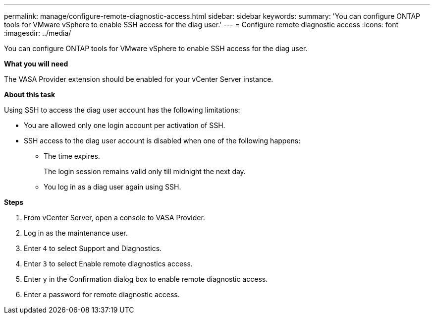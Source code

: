 ---
permalink: manage/configure-remote-diagnostic-access.html
sidebar: sidebar
keywords:
summary: 'You can configure ONTAP tools for VMware vSphere to enable SSH access for the diag user.'
---
= Configure remote diagnostic access
:icons: font
:imagesdir: ../media/

[.lead]
You can configure ONTAP tools for VMware vSphere to enable SSH access for the diag user.

*What you will need*

The VASA Provider extension should be enabled for your vCenter Server instance.

*About this task*

Using SSH to access the diag user account has the following limitations:

* You are allowed only one login account per activation of SSH.
* SSH access to the diag user account is disabled when one of the following happens:
 ** The time expires.
+
The login session remains valid only till midnight the next day.

 ** You log in as a diag user again using SSH.

*Steps*

. From vCenter Server, open a console to VASA Provider.
. Log in as the maintenance user.
. Enter `4` to select Support and Diagnostics.
. Enter `3` to select Enable remote diagnostics access.
. Enter `y` in the Confirmation dialog box to enable remote diagnostic access.
. Enter a password for remote diagnostic access.
